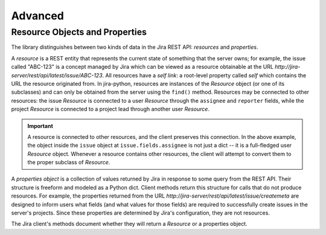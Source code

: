 Advanced
********

Resource Objects and Properties
===============================

The library distinguishes between two kinds of data in the Jira REST API: *resources* and *properties*.

A *resource* is a REST entity that represents the current state of something that the server owns; for example,
the issue called "ABC-123" is a concept managed by Jira which can be viewed as a resource obtainable at the URL
*http://jira-server/rest/api/latest/issue/ABC-123*. All resources have a *self link*: a root-level property called *self*
which contains the URL the resource originated from. In jira-python, resources are instances of the *Resource* object
(or one of its subclasses) and can only be obtained from the server using the ``find()`` method. Resources may be
connected to other resources: the issue *Resource* is connected to a user *Resource* through the ``assignee`` and
``reporter`` fields, while the project *Resource* is connected to a project lead through another user *Resource*.

.. important::
    A resource is connected to other resources, and the client preserves this connection. In the above example,
    the object inside the ``issue`` object at ``issue.fields.assignee`` is not just a dict -- it is a full-fledged
    user *Resource* object. Whenever a resource contains other resources, the client will attempt to convert them
    to the proper subclass of *Resource*.

A *properties object* is a collection of values returned by Jira in response to some query from the REST API. Their
structure is freeform and modeled as a Python dict. Client methods return this structure for calls that do not
produce resources. For example, the properties returned from the URL *http://jira-server/rest/api/latest/issue/createmeta*
are designed to inform users what fields (and what values for those fields) are required to successfully create
issues in the server's projects. Since these properties are determined by Jira's configuration, they are not resources.

The Jira client's methods document whether they will return a *Resource* or a properties object.
